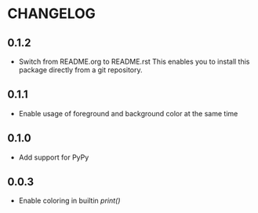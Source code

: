 * CHANGELOG

** 0.1.2
- Switch from README.org to README.rst
  This enables you to install this package directly from a git repository.

** 0.1.1
- Enable usage of foreground and background color at the same time

** 0.1.0
- Add support for PyPy

** 0.0.3
- Enable coloring in builtin /print()/
